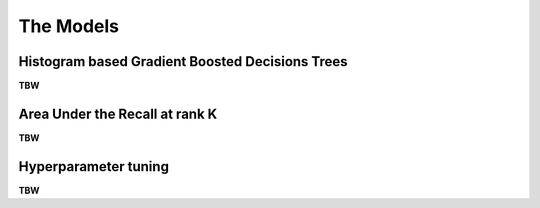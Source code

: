 The Models
==================

Histogram based Gradient Boosted Decisions Trees
--------------------------------------------------------
**TBW**

Area Under the Recall at rank K
-----------------------------------
**TBW**


Hyperparameter tuning
-----------------------------------
**TBW**

